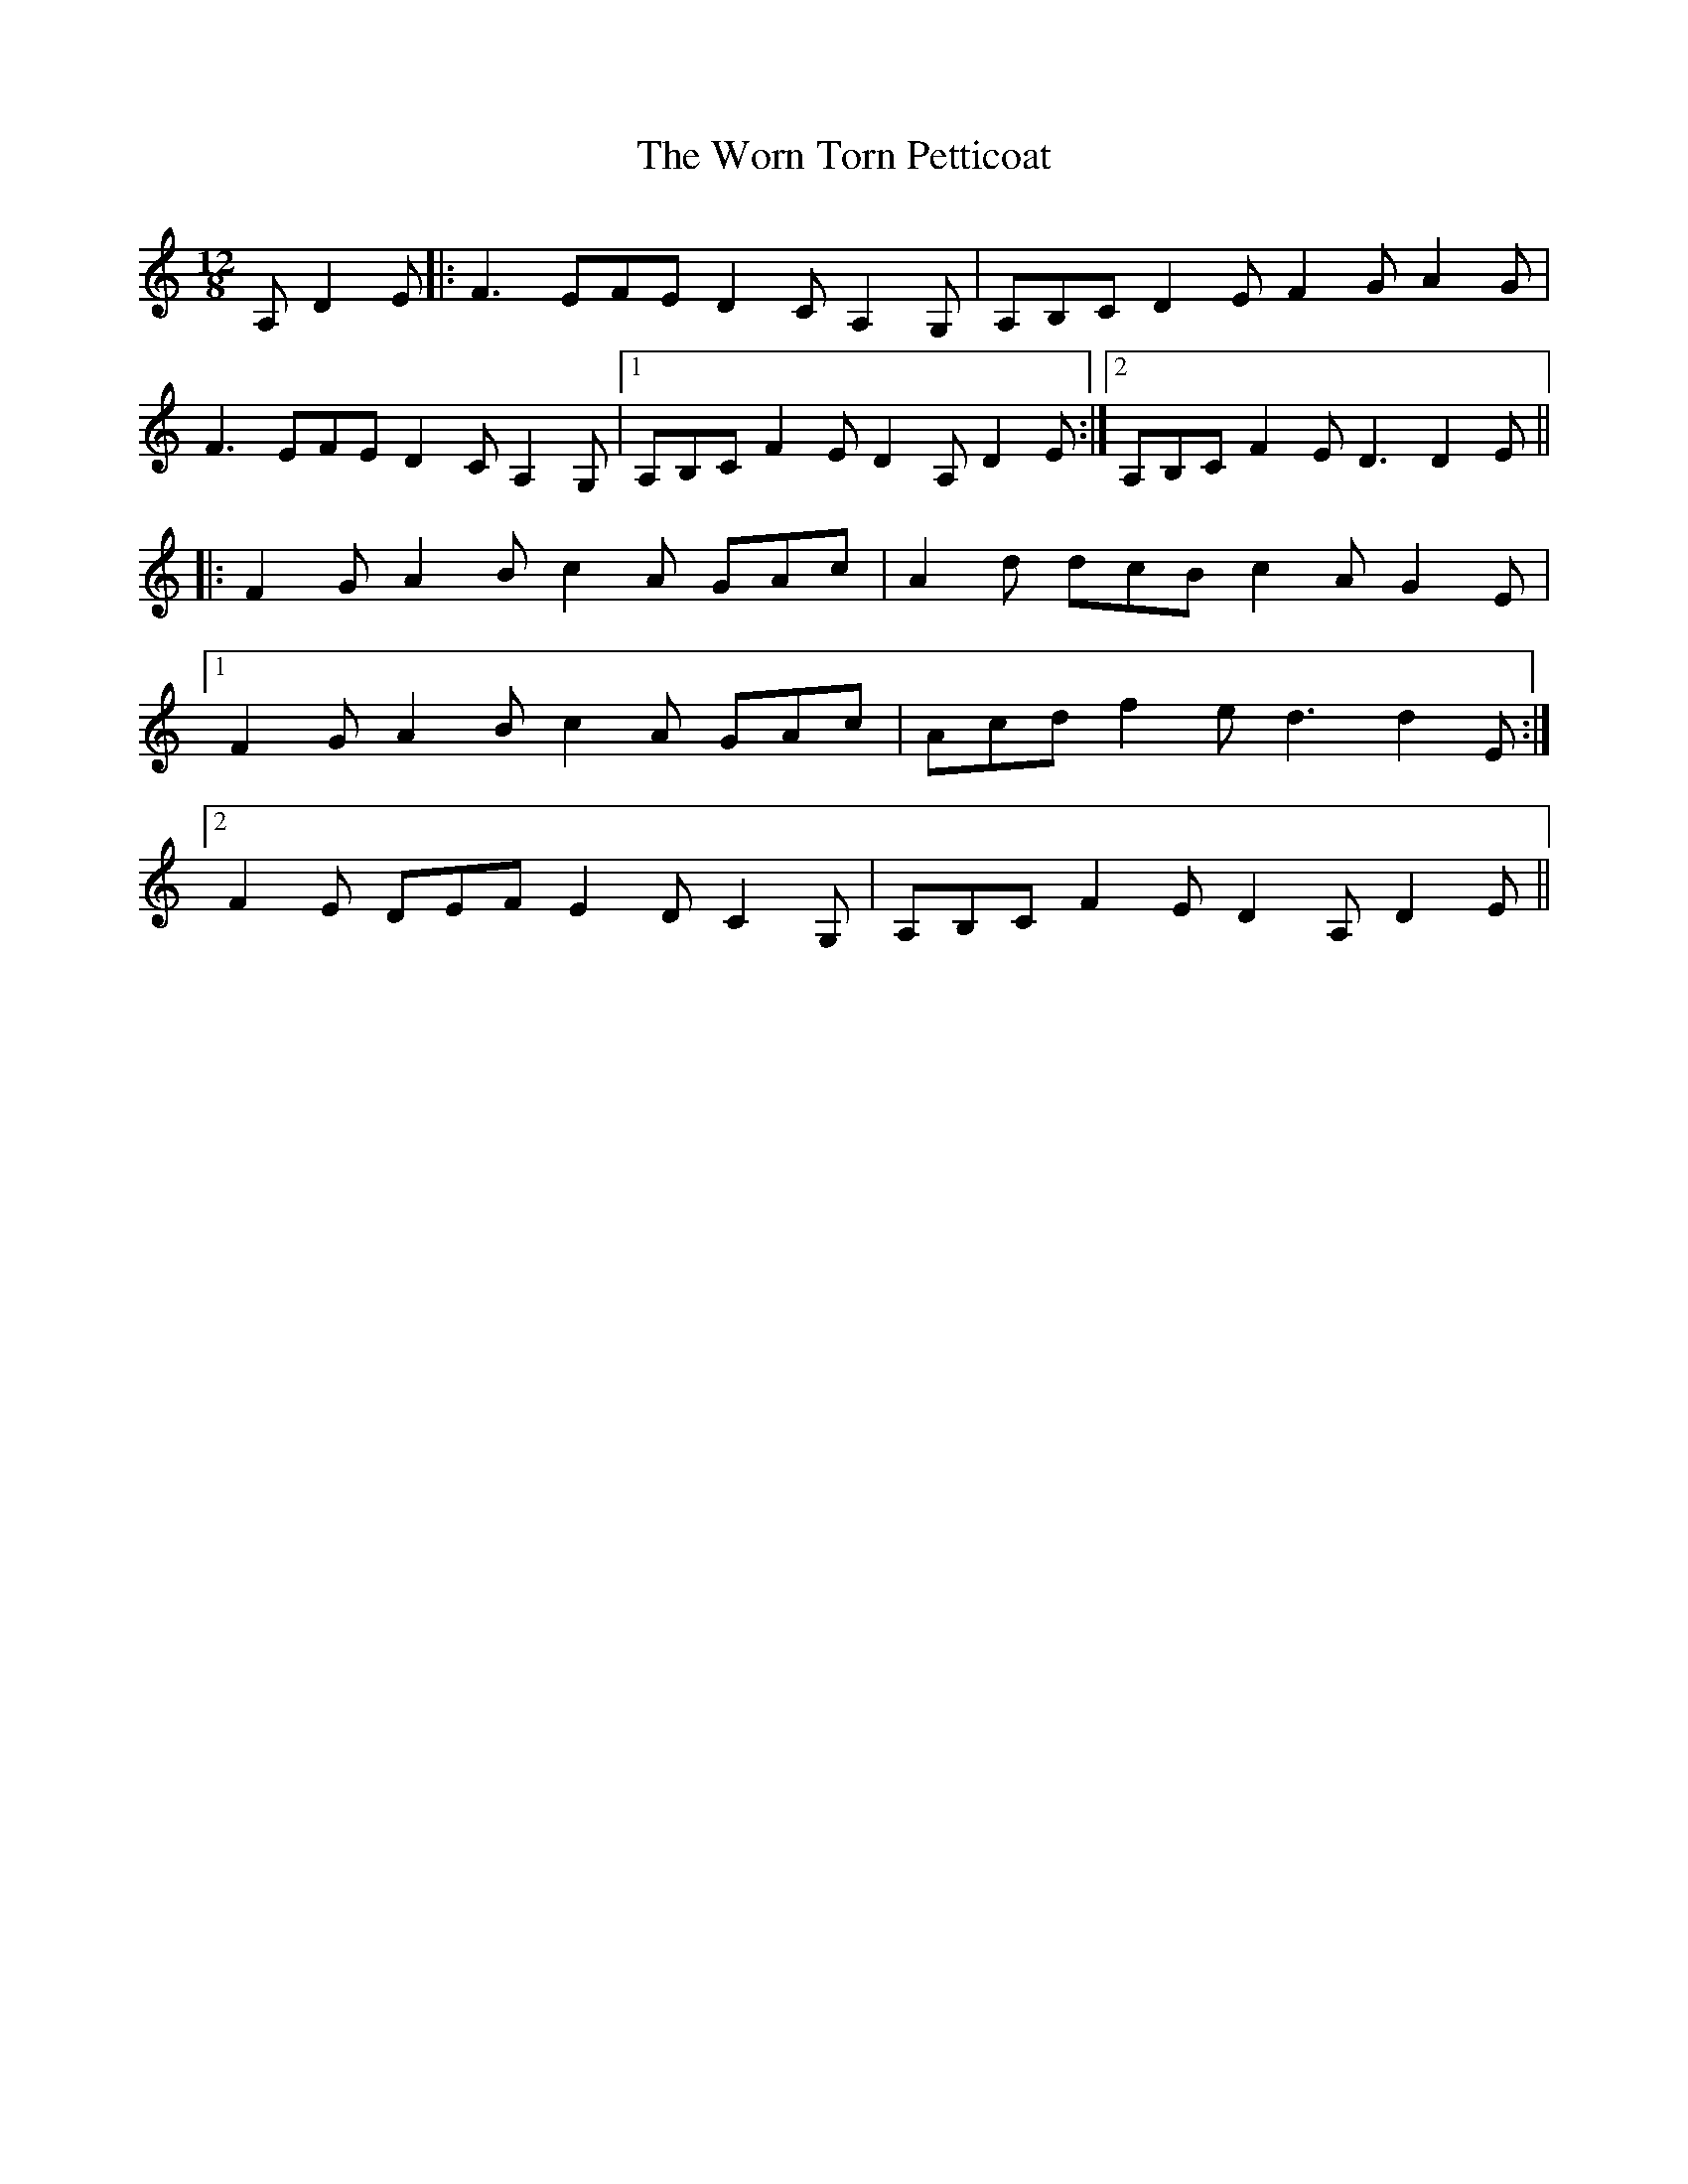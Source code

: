 X: 43343
T: Worn Torn Petticoat, The
R: slide
M: 12/8
K: Ddorian
A, D2E|:F3 EFE D2C A,2G,|A,B,C D2E F2G A2G|
F3 EFE D2C A,2G,|1 A,B,C F2E D2A, D2E:|2 A,B,C F2E D3 D2E||
|:F2G A2B c2A GAc|A2d dcB c2A G2E|
[1 F2G A2B c2A GAc|Acd f2e d3 d2 E:|
[2F2 E DEF E2D C2G,|A,B,C F2E D2A, D2E||

